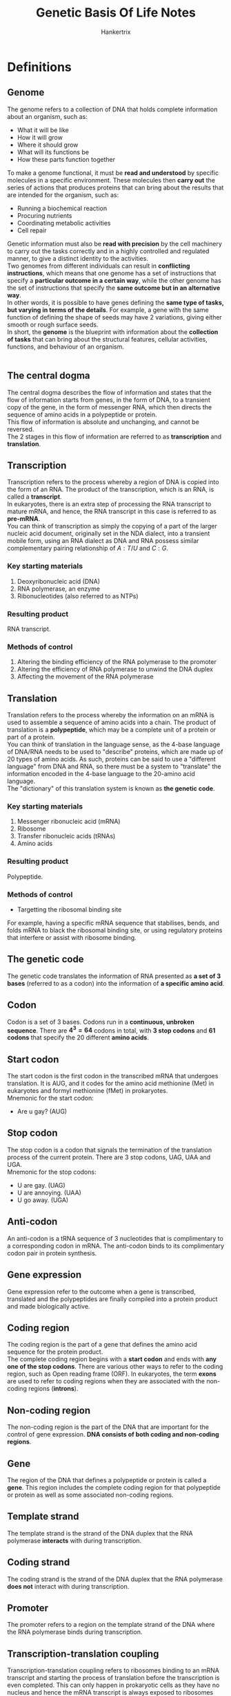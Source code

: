#+TITLE: Genetic Basis Of Life Notes
#+AUTHOR: Hankertrix
#+STARTUP: showeverything
#+OPTIONS: toc:2

\newpage

* Definitions

** Genome
The genome refers to a collection of DNA that holds complete information about an organism, such as:
- What it will be like
- How it will grow
- Where it should grow
- What will its functions be
- How these parts function together

To make a genome functional, it must be *read and understood* by specific molecules in a specific environment. These molecules then *carry out* the series of actions that produces proteins that can bring about the results that are intended for the organism, such as:
- Running a biochemical reaction
- Procuring nutrients
- Coordinating metabolic activities
- Cell repair

Genetic information must also be *read with precision* by the cell machinery to carry out the tasks correctly and in a highly controlled and regulated manner, to give a distinct identity to the activities.
\\

Two genomes from different individuals can result in *conflicting instructions*, which means that one genome has a set of instructions that specify a *particular outcome in a certain way*, while the other genome has the set of instructions that specify the *same outcome but in an alternative way*.
\\

In other words, it is possible to have genes defining the *same type of tasks, but varying in terms of the details*. For example, a gene with the same function of defining the shape of seeds may have 2 variations, giving either smooth or rough surface seeds.
\\

In short, the *genome* is the blueprint with information about the *collection of tasks* that can bring about the structural features, cellular activities, functions, and behaviour of an organism.
\\
\\

** The central dogma
The central dogma describes the flow of information and states that the flow of information starts from genes, in the form of DNA, to a transient copy of the gene, in the form of messenger RNA, which then directs the sequence of amino acids in a polypeptide or protein.
\\

This flow of information is absolute and unchanging, and cannot be reversed.
\\

The 2 stages in this flow of information are referred to as *transcription* and *translation*.

\newpage

** Transcription
Transcription refers to the process whereby a region of DNA is copied into the form of an RNA. The product of the transcription, which is an RNA, is called a *transcript*.
\\

In eukaryotes, there is an extra step of processing the RNA transcript to mature mRNA, and hence, the RNA transcript in this case is referred to as *pre-mRNA*.
\\

You can think of transcription as simply the copying of a part of the larger nucleic acid document, originally set in the NDA dialect, into a transient mobile form, using an RNA dialect as DNA and RNA possess similar complementary pairing relationship of $A:T/U$ and $C:G$.

*** Key starting materials
1. Deoxyribonucleic acid (DNA)
2. RNA polymerase, an enzyme
3. Ribonucleotides (also referred to as NTPs)

*** Resulting product
RNA transcript.

*** Methods of control
1. Altering the binding efficiency of the RNA polymerase to the promoter
2. Altering the efficiency of RNA polymerase to unwind the DNA duplex
3. Affecting the movement of the RNA polymerase

\newpage

** Translation
Translation refers to the process whereby the information on an mRNA is used to assemble a sequence of amino acids into a chain. The product of translation is a *polypeptide*, which may be a complete unit of a protein or part of a protein.
\\

You can think of translation in the language sense, as the 4-base language of DNA/RNA needs to be used to "describe" proteins, which are made up of 20 types of amino acids. As such, proteins can be said to use a "different language" from DNA and RNA, so there must be a system to "translate" the information encoded in the 4-base language to the 20-amino acid language.
\\

The "dictionary" of this translation system is known as *the genetic code*.

*** Key starting materials
1. Messenger ribonucleic acid (mRNA)
2. Ribosome
3. Transfer ribonucleic acids (tRNAs)
4. Amino acids

*** Resulting product
Polypeptide.

*** Methods of control
- Targetting the ribosomal binding site

For example, having a specific mRNA sequence that stabilises, bends, and folds mRNA to black the ribosomal binding site, or using regulatory proteins that interfere or assist with ribosome binding.

** The genetic code
The genetic code translates the information of RNA presented as *a set of 3 bases* (referred to as a codon) into the information of *a specific amino acid*.

** Codon
Codon is a set of 3 bases. Codons run in a *continuous, unbroken sequence*. There are \(\boldsymbol{4^3 = 64}\) codons in total, with *3 stop codons* and *61 codons* that specify the 20 different *amino acids*.

** Start codon
The start codon is the first codon in the transcribed mRNA that undergoes translation. It is AUG, and it codes for the amino acid methionine (Met) in eukaryotes and formyl methionine (fMet) in prokaryotes.
\\

Mnemonic for the start codon:
- Are u gay? (AUG)

** Stop codon
The stop codon is a codon that signals the termination of the translation process of the current protein. There are 3 stop codons, UAG, UAA and UGA.
\\

Mnemonic for the stop codons:
- U are gay. (UAG)
- U are annoying. (UAA)
- U go away. (UGA)

** Anti-codon
An anti-codon is a tRNA sequence of 3 nucleotides that is complimentary to a corresponding codon in mRNA. The anti-codon binds to its complimentary codon pair in protein synthesis.

** Gene expression
Gene expression refer to the outcome when a gene is transcribed, translated and the polypeptides are finally compiled into a protein product and made biologically active.

** Coding region
The coding region is the part of a gene that defines the amino acid sequence for the protein product.
\\

The complete coding region begins with a *start codon* and ends with *any one of the stop codons*. There are various other ways to refer to the coding region, such as Open reading frame (ORF). In eukaryotes, the term *exons* are used to refer to coding regions when they are associated with the non-coding regions (*introns*).

** Non-coding region
The non-coding region is the part of the DNA that are important for the control of gene expression. *DNA consists of both coding and non-coding regions*.

** Gene
The region of the DNA that defines a polypeptide or protein is called a *gene*. This region includes the complete coding region for that polypeptide or protein as well as some associated non-coding regions.

** Template strand
The template strand is the strand of the DNA duplex that the RNA polymerase *interacts* with during transcription.

** Coding strand
The coding strand is the strand of the DNA duplex that the RNA polymerase *does not* interact with during transcription.

** Promoter
The promoter refers to a region on the template strand of the DNA where the RNA polymerase binds during transcription.

\newpage

** Transcription-translation coupling
Transcription-translation coupling refers to ribosomes binding to an mRNA transcript and starting the process of translation before the transcription is even completed. This can only happen in prokaryotic cells as they have no nucleus and hence the mRNA transcript is always exposed to ribosomes present in the cytoplasm. This allows the ribosome to bind to the mRNA polymerase as long as the ribosome binding site on the mRNA is exposed.

** Post-transcriptional processing
Post-transcriptional processing refers to the process mRNA transcripts in eukaryotic cells undergo to modify them prior to translation.
\\

Within the nucleus, the pre-mRNA is processed in the following ways to form a mature mRNA transcript:
1. Modification of the 5' end by adding a 5' cap of a modified G
2. Modification of the 3' end by adding a poly-$A$ tail
3. Removal of the introns to join the exons together, which is also known as *splicing*

After this process, the mature mRNA transcript then migrates out to the cytoplasm where it gets bound by a ribosome to start the process of translation.
\\

This process doesn't occur in prokaryotes as the genes are not organised in an exon-intron manner.

*** Control of post-transcriptional processing
The splicing process makes use of DNA sequences at the intron and exon junctions and several proteins. Hence, the control of gene expression can be achieved by targetting any of these components.
\\

For example, a particular junction sequence may be such that it can delay splicing, which means that the completion of the mature mRNA is slowed down, and the gene expression level decreases. To ramp up, a regulatory protein can be used to speed up the delayed splicing process. This then increases the level of gene expression.

** Pre-mRNA
Pre-mRNA refers to the RNA transcript first produced within the nucleus of a eukaryotic cell. It is called this because it carries regions which are not meant to be translated.

** Introns
Introns are regions on pre-mRNA that are *not* meant to be translated.

** Exons
Exons are regions on pre-mRNA that are *meant* to be translated.

** Post-translation modification
Post-translation modification refers to the further modifications to polypeptides created from the translation process to become complete and functional proteins.
\\

Some of the post-translational modifications include:
- Cleavage of the polypeptide chain
- Formation of disulphide bonds
- Binding of more than one polypeptide chain together
- Addition of chemical groups like sugars, methyl groups and acetyl groups to the amino acid residues of the polypeptide


*** Post-translation modification of insulin
- Insulin is first formed as a single polypeptide called preproinsulin.
- Disulphide bonds are formed to secure the $A$ and $B$ segments, and the signal peptide is cleaved off, giving rise to proinsulin.
- Cleavage of the C segment follows, giving rise to a fully functional insulin molecule.

*** Control of post-translational modification
Post-translational modification often requires the activity of other enzymes to form the covalent bonds necessary in the modification. So, mechanisms of regulation may target these enzymes, such as:
1. Keeping the enzyme from accessing the pro-protein, such as confining the pro-protein within membrane vesicles until the time when it needs to be activated.
2. Controlling the availability of substrates needed for the modification, such as specific sugars for glycosylation.
3. Controlling the conditions necessary for enzyme catalysis.

** Reverse transcription
Reverse transcription is a process in RNA viruses where the viral RNA creates the DNA transcript for further replication of the virus.

\newpage

** Regulation of gene expression
The regulation of gene expression refers to the control of when and how much of a particular protein to produce, which controls how much the gene is expressed.

*** Why is regulation needed?
- Expressing a gene requires cellular energy, so expressing it all the time will lead to a *waste of energy and resources*, such as the transcription and translation machinery.
- This waste of cellular energy will lead to a *shortage of energy or cellular machinery* for the expression of other genes.
- Expressing a gene continuously *may conflict with other gene activities*.

*** Levels of control
1. Transcription
2. Post-transcriptional processing (eukaryotes only)
3. Translation
4. Post-translational modification
5. Chromatin dynamics (eukaryotes only)


** Control of gene expression
Gene expression being controlled refers to the gene being transcribed and translated to produce the protein at the right time, place, and at the right amount.

\newpage

** Control of protein activity
A protein can be present constantly but placed in a stand-by mode, which means it is not functionally normally but only becomes active under certain circumstances.

*** Example
A low concentration of antibodies always exists in our blood. This means that a low level of antibody gene expression has been occurring to have antibody molecules on stand-by. When an antibody binds to a foreign particle, such as bacterium, it is triggered to start a series of defence mechanisms to protect us from the foreign particle. This situation describes a *control of the activity* of the antibodies.

In the process, signals are released which result in more expression of genes encoding the antibody, so that more antibodies are produced. This situation describes a *control of the gene expression* of antibodies.

** Default (basal) state
The state a gene is in *before* any kind of stimulus.

** Response state
The state the gene is in *after* a stimulus.

** LacZ gene
The lacZ gene encodes \(\beta\)-galactosidase, which is an enzyme that breaks down lactose into glucose and galactose. The lacZ gene is only expressed when *glucose* is *not present*, but *lactose* is *present*.

** Constitutive expression
A constitutive expression just means that a gene is being expressed at a *moderate to high* level even in the *absence* of any kind of stimulus.

** Activated response (expression)
An activated response just means that gene expression after stimulation is *higher* compared to the default state.

** Inhibited response (expression)
An inhibited response just means that gene expression after stimulation is *lower* compared to the default state.

** Regulatory proteins
Regulatory proteins are proteins that *regulate the transcription process*. They are also referred to as regulators, and more specifically, activators, repressors, or transcriptional factors.
\\

Regulatory proteins often need to bind to specific sequences of DNA to carry out its function. However, this is not always the case and some may act by binding to RNA polymerase or other regulatory proteins.

** Regulatory DNA sequences (regions)
Regulatory DNA sequences are DNA sequences that *regulate the transcription process*. These sequences are known as *operators* in *prokaryotes* and *enhancers* in *eukaryotes*. Regulatory DNA sequences are often for regulatory proteins to bind to, and some may serve their function in other ways, such as by affecting the way DNA bends.

** Operon structure (poly-cistronic operon structure)
The operon structure refers to a structure that has genes of related functions lined up sequentially and are then transcribed from one promoter. This is usually the case in *prokaryotic chromosomes*. This structure allows all genes in the same operon to be regulated together at the transcriptional level. Furthermore, this structure means that only a single mRNA is transcribed which is then translated into the respective proteins.

** Heterochromatin
Heterochromatin is a form of chromatin that is *more densely compacted*.

** Euchromatin
Euchromatin is a form of chromatin that is *less densely compacted*.

\newpage

** Mutation
A mutation is a change in the base DNA sequence. A mutation is only meaningful when comparing to an "original" version. A mutation can occur in both the coding and non-coding regions of a gene. *Mutations* in the *coding region* may lead to a change in the amino acid sequence, resulting in a *mutant protein*, while *mutations* in the *non-coding region* may lead to a change in *gene expression*, which would cause a mutant cell to exhibit a change in its gene expression pattern.

** Wild type gene or wild type sequence
A wild type gene is the reference gene that most other genes are compared to.

** Parental sequence or parental gene
A parental sequence or parental gene is a reference gene that has gone through several rounds of mutations, and is no longer the same as the wild type gene.

** Gene variant
A gene variant is a gene that contains mutations.

** Mutant
A mutant is a cell or organism carrying the mutated version of a gene.

** Mutant protein
A mutant protein is a protein encoded from the mutated version of a gene.

** Single-base mutation or point mutation
A single-base mutation is a change of one base in the DNA sequence.

** Mutagenesis
Mutagenesis refers to the process of generating mutations.

** Mutagen
Mutagen is the agent that causes mutagenesis, or causes mutations to happen.

** DNA replication
DNA replication is the process by which the parental chromosomal DNA is replicated to be distributed to the daughter cells.

** Mutagenic activity
This refers to the property of certain chemical compounds to alter the structure of DNA.

** Transposons
Transposons are DNA sequences that can jump onto other regions in the DNA. They're usually called "jumping genes" due to this characteristic. They can range from a few hundred bases long to several thousand bases long, and are characterised by having inverted repeats at both ends.

** Carcinogens
Carcinogens are cancer-causing substances. Cancer is triggered through the accumulation of certain types of mutations in our cells, thus chemicals that can alter DNA structures and cause mutations are carcinogens as well.

\newpage

* Features of the genetic code

** Unambiguous
Unambiguous means that each codon only has one meaning. For example, the codon $UCU$ is meant to represent the amino acid Serine and no other amino acids.

** Redundant
The redundancy of the genetic code (also referred to as the "degeneracy" of codons), refers to the fact that more than one codon may specify a particular amino acid. For example, Leucine is represented by 6 codons and Glycine by 4 codons.

** Start/stop enabled
This means that there are specific codons that signal the start and the stop of a polypeptide formation.

\newpage

* Transcription process
Transcription involves DNA and requires the action of RNA polymerases. During transcription, the RNA polymerase interacts with one stretch of sequence on one strand of the DNA duplex.
\\

The region where the RNA polymerase binds is called the promoter and transcription starts some distance downstream from it. The RNA polymerase will unwind the DNA duplex so that the DNA will stay single-stranded for that short region. It then synthesises RNA by adding on sequential ribonucleotides which are pairing with the bases on the DNA. As it does that, it moves along the template strand. At the end of the process, an mRNA chain is synthesised.
\\

The mRNA chain is synthesised in the 5' to 3' direction. The sequence of the RNA transcript produced will be *identical* to that of the coding strand of the DNA.
\\

As the RNA polymerase moves along the template DNA strand and the RNA transcript grows longer, the part of DNA behind the RNA polymerase will rewind (the DNA becomes double-stranded again) while the part in front of it will unwind.

\newpage

* Translation process
The mRNA transcript produced through transcription will need to be bound by a ribosome to start the translation process. The ribosome is the tool that has the ability to translate the RNA transcript. A ribosome consists of a large subunit and a small subunit.
\\

The two subunits come together as an mRNA is bound to the small subunit through complementary binding with a sequence of rRNA on the small subunit. Within the ribosome, there are parts which we refer to as $A$ site, $P$ site and $E$ site. The rRNAs that make up the sites are responsible for catalysing the formation of the polypeptide.
\\

Once the ribosome are bound with the mRNA transcript, translation begins.
\\

When the small subunit of ribosome binds to the mRNA, translation is initiated. The translation starts with bringing the start codon ($AUG$) amino acid, Methionine, to the $P$ site by tRNA. Thereafter, the amino acids carried on by their respective tRNA (amino-acyl tRNA, also referred to as "charged tRNA") are brought into the $A$ site, through the complementary binding of the tRNA's anti-codon to the codon on the mRNA transcript.
\\

The second amino acid, defined by the codon next to the start codon, brought into the $A$ site, allowing a peptide bond to be formed between the two amino acids through the enzymatic action of the rRNAs. Concurrently, the first amino acid residue's bond to its tRNA is broken.
\\

The ribosome then moves 3 bases to the right (i.e. downstream) on the mRNA, bringing with it the tRNA-peptide bound to the codon. This effectively moves the first tRNA to the $E$ site and the second tRNA to the $P$ site, along with its attached peptide.
\\

The first tRNA is then released from the $E$ site, and the next tRNA enters the $A$ site. This process continues until the ribosome moves into the position of a stop codon.

** Post translation
After translation, all polypeptides undergo folding. Some polypeptides become "complete" and functional proteins immediately after folding, while some need to undergo post-translation modification to become complete and functional proteins.


* Site of transcription and translation

** Prokaryotic cells
Since the chromosome in prokaryotes are not separated from the cytoplasm by a nuclear envelope, transcription and translation takes place in one common cellular space.

** Eukaryotic cells
Since the RNA transcripts are produced within the nucleus of a eukaryotic cell, which is separated by a nuclear envelope, the RNA transcript needs to migrate out from the nucleus to the cytoplasm to bind to ribosomes to start the translation process.

\newpage

* Exceptions to the central dogma

The central dogma should universally apply to all biological beings on Earth. However, this is not absolute. It is important to know where these exceptional cases exist, and to keep in mind that there may be more exceptions which our current advances in science has not yet surfaced.

** RNA Virus
A class of virus carries RNA as its genome, which means that the full information necessary to define the biological activities of this virus is passed from one generation to the next in the form of RNA, instead of DNA.
\\

The virus doesn't start from the halfway point in the central dogma, instead, the virus relies on its host cell to replicate and express its genes, so it first converts its RNA genetic materials into DNA, and the host cell then follows the central dogma sequence of DNA being transcribed into RNA, which is then translated into proteins.
\\

Since viral RNA creates the DNA, the "transcription" process is *reversed* compared to the usual transcription process in the central dogma, we refer to this process as *reverse transcription*. The DNA transcript is referred to as complementary DNA (cDNA) to distinguish it from DNA that originated from other sources and processes.

** Uncommon amino acids
The central dogma is universal across all living things. Since the genetic code itself is exactly the same among all organisms, if someone obtains a DNA sequence from new or unknown sources, they can deduce the possible sequence of the protein encoded. However, the uncommon amino acids *Selenocysteine* and *Pyrrolysine* are not simply incorporated through the universal codon-anti-codon matching of amino-acyl-tRNA based on the genetic code. Both of them are incorporated in place of certain *stop codons*, but require a specific set of conditions and biochemical reactions to complete the incorporation.


* Control of chromatin dynamics
This only occurs in *eukaryotes*. This level of control can be considered to be part of "control at the transcriptional level" because what chromatin structure ultimately affects is the accessibility of the RNA polymerase to the promoter site. However, the complex eukaryotic chromosome structure referred to as chromatin, involves more than simply winding or unwinding DNA supercoils. Thus, it makes sense to consider this as a completely different level of control for gene expression.
\\

Eukaryotic chromosome is organised into nucleosomes which consists of a portion of DNA wrapped around histone molecules. Whether the tails of histones are methylated ($-CH_3$) or acetylated ($-COCH_3$) determines whether the chromatin exists as heterochromatin (more densely compacted) or euchromatin (less densely compacted) respectively.
\\

Genes in euchromatin are more accessible for transcription but the nucleosomes act as a neutral barrier to RNA polymerase access. This barrier can be removed through the action of a chromatin-remodelling complex which pushes the histones apart. Hence, control of gene expression can be achieved by:
- Methylation or acetylation of the histones
- Controlling the chromatin-remodelling complex.

\newpage

* Types of mutations

** Classification according to the type of base changes

*** Insertion mutation type
The addition of an extra base, or a sequence of extra bases, is called insertion.

*** Deletion mutation type
The removal of an existing base, or a sequence of bases, is called deletion.

*** Substitution mutation type
The replacement of an existing base, or a sequence of bases, with another base or sequence of bases is called a substitution.

*** Inversion mutation type
If a stretch of bases is inverted, meaning that the upper strand of the DNA has been rotated to take the position of the lower strand or vice versa, it is called an inversion.

*** Reciprocal translocation mutation type
A reciprocal translocation mutation is a mutation where two segments carrying the same number of bases, but are located some distance apart, are exchanged.

\newpage

** Classification based on the effect on the coding region
This classification of mutations is based on the outcome generated by the mutation with respect to the amino acid sequence in the coding region.

*** Nonsense mutation
A nonsense mutation is generated when a stop codon takes the place of a codon for an amino acid residue. As a result, a truncated polypeptide is produced after translation.

*** Missense mutation
A missense mutation is generated when a particular codon is changed to become another codon of a different amino acid residue.

*** Silent mutation
Silent mutation refers to a type of mutation where there is a change in the base sequence, but the change does not result in any amino acid changes.

*** Frameshift mutation
Frameshift mutation refers to a type of mutation where a deletion or an insertion in a DNA sequence shifts the way the sequence is read (also known as the "frame of reading").

\newpage

** Classification based on phenotypic outcome
This classification of mutations describes the characteristics of the mutant protein compared to the wild type protein, or that of the mutant organism compared to the wild type organism. In this classification, how the mutation is generated is not relevant.

*** Loss of function mutation
A loss of function mutation is a mutation that causes a protein that has reduced or no function to be produced.

*** Gain of function mutation
A gain of function mutation is a mutation that causes a protein that has new or enhanced activity to be produced.

*** Null mutation
A null mutation is a mutation that stops the production of a protein.

*** Constitutive mutation
A constitutive mutation is a mutation that causes gene expression to become unregulated and constitutive.

*** Lethal mutation
A lethal mutation is a mutation that causes the death of the cell or organism.

\newpage

** Classification based on the cause of the mutation
This classification of mutations is based on the way that the mutation has been generated.

*** Spontaneous mutation
A spontaneous mutation comes about during the DNA replication process, specifically during the process where new bases are incorporated into the growing DNA strand. Sometimes, a mismatched base is added to DNA strand and the error is not corrected, resulting in a spontaneous mutation.

*** Chemical mutagenesis
Chemical mutagenesis refers to the exposure of DNA to compounds with mutagenic activity, which is the ability to alter the structure of DNA. Some examples of such compounds are ethidium bromide, which is commonly used to stain DNA in the laboratory, and nitrosamine, which is found in tobacco smoke.
\\

Chemical compounds may modify the bases directly through:
1. Depurination, deanimation or oxidation.
2. Binding of DNA to alter its backbone structure.

In both cases, the changes enhances error-prone incorporation of bases during DNA replication, leading to mutation in the next generation of cells.

\newpage

*** Mutagenesis by radiation
High energy radiation is able to:
1. Cause damage to the DNA backbone. For example, X-rays can break the sugar-phosphate backbone
2. Alter the structure of bases. For example, UV light can cause thymine dimers to form.

A break in the DNA backbone usually results in the removal of short stretches of bases, leading to deletion, if the cell is able to repair the break. Sometimes the number of breaks within a genome can be so numerous that the cell is unable to repair them adequately. In this case, the cell will simply die instead of ending up with mutations.
\\

Altering the structure of DNA through thymine dimer formation will have similar effects as chemical mutagenesis, resulting in error-prone DNA replication and incorporation of bases which are different from the original sequence.

*** Transposon mutagenesis (transposition)
In a biological system, a large change in sequence may occur due to the activities of transposons. These are DNA sequences which can range from a few hundred bases long to several thousand bases long, and are characterised by having inverted repeats at both ends.
\\

It is able to copy or cut itself out from its original position to somewhere else in another region of DNA due to the activities of the transposase enzyme, which is encoded in the transposon's DNA sequence.

\newpage

* Mutations are not always all bad
A mutation is *not always bad* and is *not completely undesirable*. A mutation is simply a variation, and the variation may not always have negative consequences. An example of this would be a gene that carries a silent mutation, as there is essentially no difference in the resulting protein. Some mutations may simply make the gene different but not worse, like producing pigments that give rise to a red flower instead of an orange flower. Sometimes, the mutation may even make the gene perform better, usually in the case of gain of function mutations. We are also artificially introducing mutations to fulfil our needs. Thus, mutations are not always all bad.
\\

Furthermore, mutations and mutants serve a very important role in biological research as the function of a particular gene cannot be studied by just observing what a "normal" organism does, as it only reflects the collective actions of many genes that make up the organism. A mutation in the gene of interest helps to isolate its function.
\\

Essentially, a mutation is the only observable difference in an experiment, with the rest of the wild type genes being the control group. With this, it is possible to trace the function of a gene.

